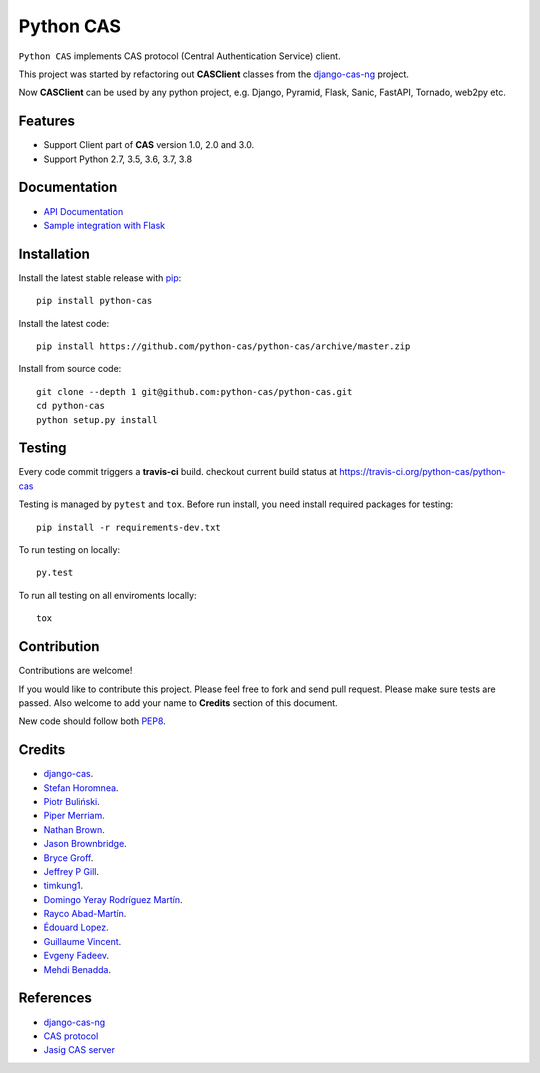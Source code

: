 Python CAS
==========

.. image:: https://github.com/python-cas/python-cas/actions/workflows/CI.yml/badge.svg
    :target: https://github.com/python-cas/python-cas/actions/workflows/CI.yml

``Python CAS`` implements CAS protocol (Central Authentication Service) client.

This project was started by refactoring out **CASClient** classes from the
`django-cas-ng`_ project.

Now **CASClient** can be used by any python project,
e.g. Django, Pyramid, Flask, Sanic, FastAPI, Tornado, web2py etc.

Features
--------

- Support Client part of **CAS** version 1.0, 2.0 and 3.0.
- Support Python 2.7, 3.5, 3.6, 3.7, 3.8


Documentation
-------------

- `API Documentation`_
- `Sample integration with Flask`_


Installation
------------

Install the latest stable release with `pip`_::

    pip install python-cas

Install the latest code::

    pip install https://github.com/python-cas/python-cas/archive/master.zip

Install from source code::

    git clone --depth 1 git@github.com:python-cas/python-cas.git
    cd python-cas
    python setup.py install


Testing
-------

Every code commit triggers a **travis-ci** build. checkout current build status at https://travis-ci.org/python-cas/python-cas

Testing is managed by ``pytest`` and ``tox``.
Before run install, you need install required packages for testing::

    pip install -r requirements-dev.txt


To run testing on locally::

    py.test


To run all testing on all enviroments locally::

    tox


Contribution
------------

Contributions are welcome!

If you would like to contribute this project.
Please feel free to fork and send pull request.
Please make sure tests are passed.
Also welcome to add your name to **Credits** section of this document.

New code should follow both `PEP8`_.


Credits
-------

* `django-cas`_.
* `Stefan Horomnea`_.
* `Piotr Buliński`_.
* `Piper Merriam`_.
* `Nathan Brown`_.
* `Jason Brownbridge`_.
* `Bryce Groff`_.
* `Jeffrey P Gill`_.
* `timkung1`_.
* `Domingo Yeray Rodríguez Martín`_.
* `Rayco Abad-Martín`_.
* `Édouard Lopez`_.
* `Guillaume Vincent`_.
* `Evgeny Fadeev`_.
* `Mehdi Benadda`_.

References
----------

* `django-cas-ng`_
* `CAS protocol`_
* `Jasig CAS server`_

.. _CAS protocol: https://djangocas.dev/docs/latest/CAS-Protocol-Specification.html
.. _django-cas-ng: https://github.com/django-cas-ng/django-cas-ng
.. _django-cas: https://bitbucket.org/cpcc/django-cas
.. _pip: http://www.pip-installer.org/
.. _PEP8: https://www.python.org/dev/peps/pep-0008/
.. _Django coding style: https://docs.djangoproject.com/en/dev/internals/contributing/writing-code/coding-style
.. _User custom model: https://docs.djangoproject.com/en/1.5/topics/auth/customizing/
.. _Jasig CAS server: http://jasig.github.io/cas
.. _Piotr Buliński: https://github.com/piotrbulinski
.. _Stefan Horomnea: https://github.com/choosy
.. _Piper Merriam: https://github.com/pipermerriam
.. _Nathan Brown: https://github.com/tsitra
.. _Jason Brownbridge: https://github.com/jbrownbridge
.. _Bryce Groff: https://github.com/bgroff
.. _Jeffrey P Gill: https://github.com/jpg18
.. _timkung1: https://github.com/timkung1
.. _Domingo Yeray Rodríguez Martín: https://github.com/dyeray
.. _Rayco Abad-Martín: https://github.com/Rayco
.. _Édouard Lopez: https://github.com/edouard-lopez
.. _Guillaume Vincent: https://github.com/guillaumevincent
.. _Evgeny Fadeev: https://github.com/evgenyfadeev
.. _Mehdi Benadda: https://github.com/mbenadda
.. _API Documentation: https://djangocas.dev/docs/latest/modules/python_cas.html
.. _Sample integration with Flask: https://djangocas.dev/blog/python-cas-flask-example/
